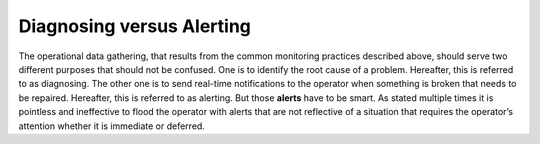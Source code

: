 .. _mg-diagnosing-versus-alerting:

Diagnosing versus Alerting
++++++++++++++++++++++++++

The operational data gathering, that results from the common
monitoring practices described above, should serve two different
purposes that should not be confused. One is to identify the root
cause of a problem. Hereafter, this is referred to as diagnosing.
The other one is to send real-time notifications to the operator
when something is broken that needs to be repaired. Hereafter, this
is referred to as alerting. But those **alerts** have to be smart.
As stated multiple times it is pointless and ineffective to flood
the operator with alerts that are not reflective of a situation that
requires the operator’s attention whether it is immediate or
deferred.
